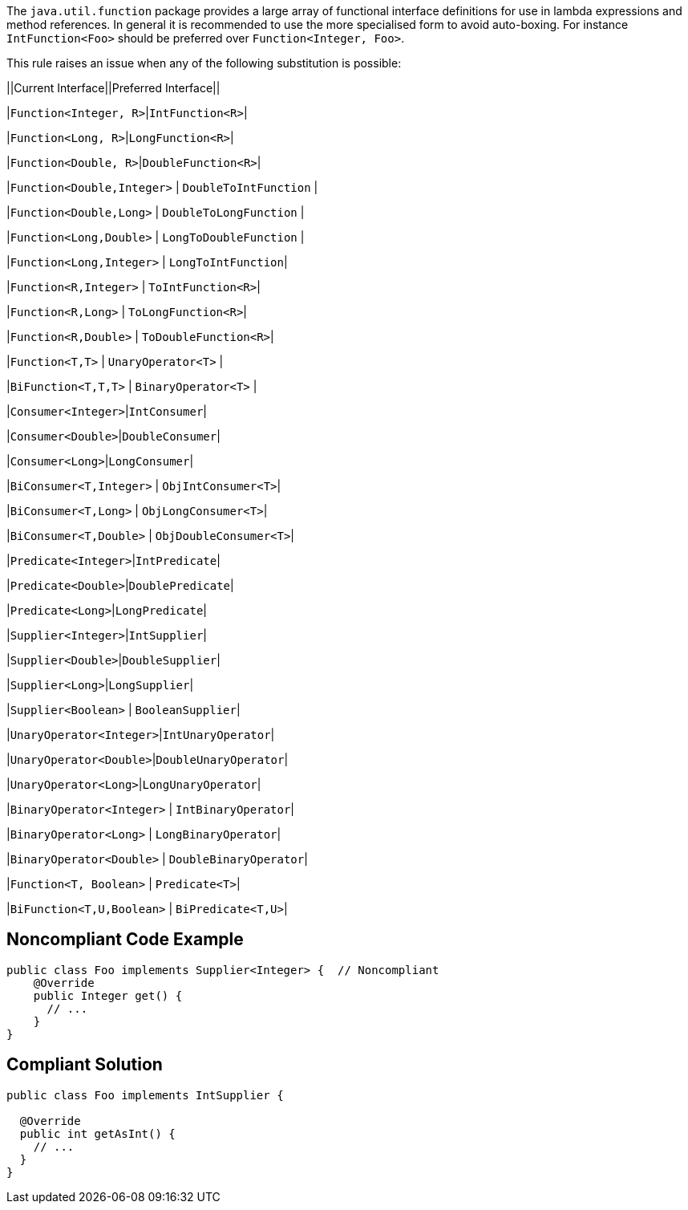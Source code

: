 The ``++java.util.function++`` package provides a large array of functional interface definitions for use in lambda expressions and method references. In general it is recommended to use the more specialised form to avoid auto-boxing. For instance ``++IntFunction<Foo>++`` should be preferred over ``++Function<Integer, Foo>++``.


This rule raises an issue when any of the following substitution is possible:

||Current Interface||Preferred Interface||

|``++Function<Integer, R>++``|``++IntFunction<R>++``|

|``++Function<Long, R>++``|``++LongFunction<R>++``|

|``++Function<Double, R>++``|``++DoubleFunction<R>++``|

|``++Function<Double,Integer>++`` | ``++DoubleToIntFunction++`` |

|``++Function<Double,Long>++`` | ``++DoubleToLongFunction++`` |

|``++Function<Long,Double>++`` | ``++LongToDoubleFunction++`` |

|``++Function<Long,Integer>++`` | ``++LongToIntFunction++``|

|``++Function<R,Integer>++`` | ``++ToIntFunction<R>++``|

|``++Function<R,Long>++`` | ``++ToLongFunction<R>++``|

|``++Function<R,Double>++`` | ``++ToDoubleFunction<R>++``|

|``++Function<T,T>++`` | ``++UnaryOperator<T>++`` |

|``++BiFunction<T,T,T>++`` | ``++BinaryOperator<T>++`` |

|``++Consumer<Integer>++``|``++IntConsumer++``|

|``++Consumer<Double>++``|``++DoubleConsumer++``|

|``++Consumer<Long>++``|``++LongConsumer++``|

|``++BiConsumer<T,Integer>++`` | ``++ObjIntConsumer<T>++``|

|``++BiConsumer<T,Long>++`` | ``++ObjLongConsumer<T>++``|

|``++BiConsumer<T,Double>++`` | ``++ObjDoubleConsumer<T>++``|

|``++Predicate<Integer>++``|``++IntPredicate++``|

|``++Predicate<Double>++``|``++DoublePredicate++``|

|``++Predicate<Long>++``|``++LongPredicate++``|

|``++Supplier<Integer>++``|``++IntSupplier++``|

|``++Supplier<Double>++``|``++DoubleSupplier++``|

|``++Supplier<Long>++``|``++LongSupplier++``|

|``++Supplier<Boolean>++`` | ``++BooleanSupplier++``|

|``++UnaryOperator<Integer>++``|``++IntUnaryOperator++``|

|``++UnaryOperator<Double>++``|``++DoubleUnaryOperator++``|

|``++UnaryOperator<Long>++``|``++LongUnaryOperator++``|

|``++BinaryOperator<Integer>++`` | ``++IntBinaryOperator++``|

|``++BinaryOperator<Long>++`` | ``++LongBinaryOperator++``|

|``++BinaryOperator<Double>++`` | ``++DoubleBinaryOperator++``|

|``++Function<T, Boolean>++`` | ``++Predicate<T>++``|

|``++BiFunction<T,U,Boolean>++`` | ``++BiPredicate<T,U>++``|

== Noncompliant Code Example

----
public class Foo implements Supplier<Integer> {  // Noncompliant
    @Override
    public Integer get() {
      // ...
    }
}
----

== Compliant Solution

----
public class Foo implements IntSupplier {

  @Override
  public int getAsInt() {
    // ...
  }
}
----
